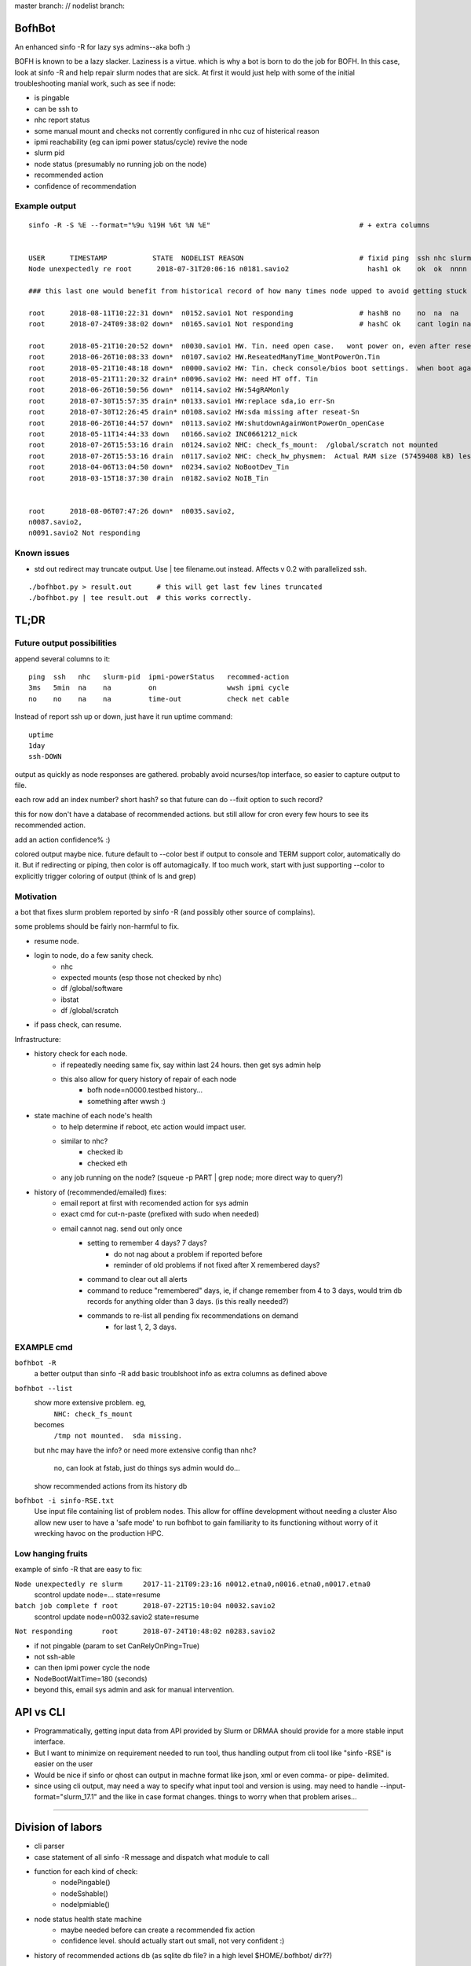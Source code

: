 
master branch: |status1| // nodelist branch: |status2|

.. |status1| image:: https://travis-ci.org/tin6150/bofhbot.svg?branch=master
    :target: https://travis-ci.org/tin6150/bofhbot

.. |status2| image:: https://travis-ci.org/tin6150/bofhbot.svg?branch=nodelist
    :target: https://travis-ci.org/tin6150/bofhbot 


.. figure:: doc/bofhbot_screenshot.png
	:align: center
	:alt: bofhbot output screenshot

BofhBot
=======

An enhanced sinfo -R for lazy sys admins--aka bofh :)

BOFH is known to be a lazy slacker.
Laziness is a virtue.  which is why a bot is born to do the job for BOFH.
In this case, look at sinfo -R and help repair slurm nodes that are sick.
At first it would just help with some of the initial troubleshooting manial work, 
such as see if node:

- is pingable
- can be ssh to
- nhc report status
- some manual mount and checks not corrently configured in nhc cuz of histerical reason
- ipmi reachability (eg can ipmi power status/cycle) revive the node
- slurm pid 
- node status (presumably no running job on the node)
- recommended action
- confidence of recommendation




Example output
--------------

::

	sinfo -R -S %E --format="%9u %19H %6t %N %E"    				# + extra columns


	USER      TIMESTAMP           STATE  NODELIST REASON				# fixid ping  ssh nhc slurm-pid ipmi-powerstatus recommendation  confidence
	Node unexpectedly re root      2018-07-31T20:06:16 n0181.savio2			  hash1 ok    ok  ok  nnnn      on               scontrol... state=resume 80%

	### this last one would benefit from historical record of how many times node upped to avoid getting stuck in a loop.

	root      2018-08-11T10:22:31 down*  n0152.savio1 Not responding                # hashB no    no  na  na        on               ipmi cycle 99%
	root      2018-07-24T09:38:02 down*  n0165.savio1 Not responding                # hashC ok    cant login na     not responding   wwsh ipmi cycle  80%

	root      2018-05-21T10:20:52 down*  n0030.savio1 HW. Tin. need open case.   wont power on, even after reseating blade
	root      2018-06-26T10:08:33 down*  n0107.savio2 HW.ReseatedManyTime_WontPowerOn.Tin
	root      2018-05-21T10:48:18 down*  n0000.savio2 HW: Tin. check console/bios boot settings.  when boot again check hw health/wonkiness
	root      2018-05-21T11:20:32 drain* n0096.savio2 HW: need HT off. Tin
	root      2018-06-26T10:50:56 down*  n0114.savio2 HW:54gRAMonly
	root      2018-07-30T15:57:35 drain* n0133.savio1 HW:replace sda,io err-Sn
	root      2018-07-30T12:26:45 drain* n0108.savio2 HW:sda missing after reseat-Sn
	root      2018-06-26T10:44:57 down*  n0113.savio2 HW:shutdownAgainWontPowerOn_openCase
	root      2018-05-11T14:44:33 down   n0166.savio2 INC0661212_nick
	root      2018-07-26T15:53:16 drain  n0124.savio2 NHC: check_fs_mount:  /global/scratch not mounted
	root      2018-07-26T15:53:16 drain  n0117.savio2 NHC: check_hw_physmem:  Actual RAM size (57459408 kB) less than minimum allowed (67108864 kB).
	root      2018-04-06T13:04:50 down*  n0234.savio2 NoBootDev_Tin
	root      2018-03-15T18:37:30 drain  n0182.savio2 NoIB_Tin 


	root      2018-08-06T07:47:26 down*  n0035.savio2,
	n0087.savio2,
	n0091.savio2 Not responding


Known issues
------------

* std out redirect may truncate output.  Use | tee filename.out instead.  Affects v 0.2 with parallelized ssh.
  

::

  ./bofhbot.py > result.out      # this will get last few lines truncated
  ./bofhbot.py | tee result.out  # this works correctly.



TL;DR
=====

Future output possibilities
---------------------------

append several columns to it:

:: 

	ping  ssh   nhc   slurm-pid  ipmi-powerStatus   recommed-action
	3ms   5min  na    na         on                 wwsh ipmi cycle
	no    no    na    na         time-out           check net cable


Instead of report ssh up or down, just have it run uptime command:

::


	uptime
	1day
	ssh-DOWN


output as quickly as node responses are gathered.
probably avoid ncurses/top interface, so easier to capture output to file.

each row add an index number? short hash?
so that future can do --fixit option to such record?

this for now don't have a database of recommended actions.
but still allow for cron every few hours to see its recommended action.


add an action confidence% :)

colored output maybe nice.
future default to --color
best if output to console and TERM support color, automatically do it.
But if redirecting or piping, then color is off automagically.
If too much work, start with just supporting --color to explicitly trigger coloring of output
(think of ls and grep)





Motivation
----------

a bot that fixes slurm problem reported by sinfo -R
(and possibly other source of complains).

some problems should be fairly non-harmful to fix.

- resume node.
- login to node, do a few sanity check.
	- nhc
	- expected mounts (esp those not checked by nhc)
	- df /global/software
	- ibstat
	- df /global/scratch
- if pass check, can resume.


Infrastructure:

- history check for each node.
	- if repeatedly needing same fix, say within last 24 hours.  then get sys admin help
	- this also allow for query history of repair of each node
	  	- bofh node=n0000.testbed history...
	  	- something after wwsh :)

- state machine of each node's health
	- to help determine if reboot, etc action would impact user.
	- similar to nhc?
		- checked ib
		- checked eth
	- any job running on the node?  (squeue -p PART | grep node; more direct way to query?)
	

- history of (recommended/emailed) fixes:
   - email report at first with recomended action for sys admin
   - exact cmd for cut-n-paste (prefixed with sudo when needed)
   - email cannot nag.  send out only once
 	- setting to remember 4 days? 7 days?
		- do not nag about a problem if reported before 
		- reminder of old problems if not fixed after X remembered days?
	- command to clear out all alerts
  	- command to reduce "remembered" days, ie, if change remember from 4 to 3 days, would trim db records for anything older than 3 days.  (is this really needed?)
	- commands to re-list all pending fix recommendations on demand
		- for last 1, 2, 3 days.


EXAMPLE cmd
-----------

``bofhbot -R``
	a better output than sinfo -R
	add basic troublshoot info as extra columns as defined above


``bofhbot --list``
	show more extensive problem.  eg, 
		``NHC: check_fs_mount``
	becomes
		``/tmp not mounted.  sda missing.``
	but nhc may have the info?
	or need more extensive config than nhc?
		no, can look at fstab, just do things sys admin would do...

	show recommended actions from its history db
  

``bofhbot -i sinfo-RSE.txt``
	Use input file containing list of problem nodes.
	This allow for offline development without needing a cluster
	Also allow new user to have a 'safe mode' to run bofhbot to 
	gain familiarity to its functioning
	without worry of it wrecking havoc on the production HPC.

	

Low hanging fruits
------------------

example of sinfo -R that are easy to fix:


``Node unexpectedly re slurm     2017-11-21T09:23:16 n0012.etna0,n0016.etna0,n0017.etna0``
	scontrol update node=... state=resume


``batch job complete f root      2018-07-22T15:10:04 n0032.savio2``
	scontrol update node=n0032.savio2 state=resume


``Not responding       root      2018-07-24T10:48:02 n0283.savio2``

- if not pingable (param to set CanRelyOnPing=True)
- not ssh-able
- can then ipmi power cycle the node
- NodeBootWaitTime=180 (seconds)
- beyond this, email sys admin and ask for manual intervention.



API vs CLI
==========

* Programmatically, getting input data from API provided by Slurm or DRMAA should provide for a more stable input interface.
* But I want to minimize on requirement needed to run tool, thus handling output from cli tool like "sinfo -RSE" is easier on the user
* Would be nice if sinfo or qhost can output in machne format like json, xml or even comma- or pipe- delimited.

* since using cli output, may need a way to specify what input tool and version is using.  may need to handle --input-format="slurm_17.1" and the like in case format changes.  things to worry when that problem arises...


~~~~


Division of labors
==================

- cli parser
- case statement of all sinfo -R message and dispatch what module to call
- function for each kind of check:
    - nodePingable()
    - nodeSshable()
    - nodeIpmiable()
- node status health state machine
    - maybe needed before can create a recommended fix action
    - confidence level.  should actually start out small, not very confident :)
- history of recommended actions db (as sqlite db file?  in a high level $HOME/.bofhbot/ dir??)
  

Branches
========

Don't know... I suppose should have a dev branch that is less stable than master...



License
=======
BSD 3-clause, as indicated in the github license choice for this project.


other names
===========

* slurmbot
* sinfobot
* hpcbot
* bofhbot - yeah, i like this!


.rst reference
==============

- http://docutils.sourceforge.net/docs/user/rst/quickref.html
- http://www.sphinx-doc.org/en/1.3/markup/code.html


apparently boxing title with ===== above and below a line could throw off validator.
was that a .md feature?  but it had worked on short rst...
validate rst as:

::

        pip install rstvalidator
        python -m rstvalidator README.rst


